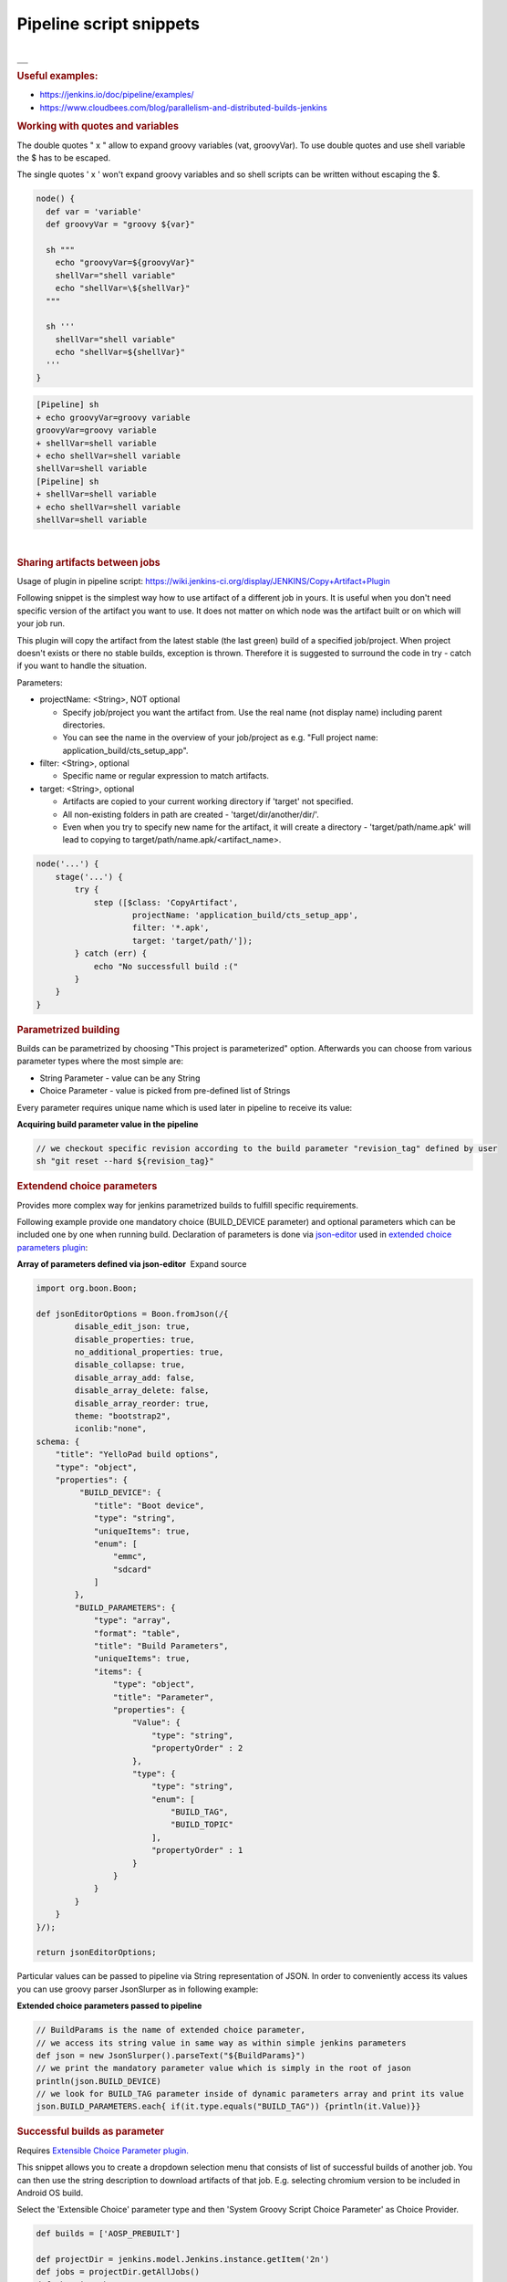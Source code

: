 Pipeline script snippets
*************************

.. container:: contentLayout2

   .. container:: columnLayout single

      .. container:: cell normal

         .. container:: innerCell

            | 

            .. container:: table-wrap

               +---------------------------------------------------------------------------+
               | .. container:: content-wrapper                                            |
               |                                                                           |
               |    .. container:: toc-macro client-side-toc-macro conf-macro output-block |
               +===========================================================================+
               +---------------------------------------------------------------------------+

   .. container:: columnLayout single

      .. container:: cell normal

         .. container:: innerCell

            .. rubric:: Useful examples:
               :name: Pipelinescriptsnippets-Usefulexamples:

            -  https://jenkins.io/doc/pipeline/examples/
            -  https://www.cloudbees.com/blog/parallelism-and-distributed-builds-jenkins

            .. rubric:: Working with quotes and variables
               :name: Pipelinescriptsnippets-Workingwithquotesandvariables

            The double quotes " x " allow to expand groovy variables (vat, groovyVar). To use double quotes and use shell variable the $ has to be escaped.

            The single quotes ' x ' won't expand groovy variables and so shell scripts can be written without escaping the $.

            .. container:: code panel pdl conf-macro output-block

               .. container:: codeContent panelContent pdl

                  .. code:: syntaxhighlighter-pre

                     node() {
                       def var = 'variable'
                       def groovyVar = "groovy ${var}"

                       sh """
                         echo "groovyVar=${groovyVar}"
                         shellVar="shell variable"
                         echo "shellVar=\${shellVar}"
                       """
                       
                       sh '''
                         shellVar="shell variable"
                         echo "shellVar=${shellVar}"
                       '''
                     }

            .. container:: code panel pdl conf-macro output-block

               .. container:: codeContent panelContent pdl

                  .. code:: syntaxhighlighter-pre

                     [Pipeline] sh
                     + echo groovyVar=groovy variable
                     groovyVar=groovy variable
                     + shellVar=shell variable
                     + echo shellVar=shell variable
                     shellVar=shell variable
                     [Pipeline] sh
                     + shellVar=shell variable
                     + echo shellVar=shell variable
                     shellVar=shell variable

            | 

            .. rubric:: Sharing artifacts between jobs
               :name: Pipelinescriptsnippets-Sharingartifactsbetweenjobs

            Usage of plugin in pipeline script: https://wiki.jenkins-ci.org/display/JENKINS/Copy+Artifact+Plugin

            Following snippet is the simplest way how to use artifact of a different job in yours. It is useful when you don't need specific version of the artifact you want to use. It does not matter on which node was the artifact built or on which will your job run.

            This plugin will copy the artifact from the latest stable (the last green) build of a specified job/project. When project doesn't exists or there no stable builds, exception is thrown. Therefore it is suggested to surround the code in try - catch if you want to handle the situation.

            Parameters:

            -  projectName: <String>, NOT optional

               -  Specify job/project you want the artifact from. Use the real name (not display name) including parent directories.
               -  You can see the name in the overview of your job/project as e.g. "Full project name: application_build/cts_setup_app".

            -  filter: <String>, optional

               -  Specific name or regular expression to match artifacts.

            -  target: <String>, optional

               -  Artifacts are copied to your current working directory if 'target' not specified.
               -  All non-existing folders in path are created - 'target/dir/another/dir/'.
               -  Even when you try to specify new name for the artifact, it will create a directory - 'target/path/name.apk' will lead to copying to target/path/name.apk/<artifact_name>.

            .. container:: code panel pdl conf-macro output-block

               .. container:: codeContent panelContent pdl

                  .. code:: syntaxhighlighter-pre

                     node('...') {
                         stage('...') {
                             try {
                                 step ([$class: 'CopyArtifact',
                                         projectName: 'application_build/cts_setup_app',
                                         filter: '*.apk',
                                         target: 'target/path/']);
                             } catch (err) {
                                 echo "No successfull build :("
                             }
                         }
                     }

            .. rubric:: Parametrized building
               :name: Pipelinescriptsnippets-Parametrizedbuilding
               :class: auto-cursor-target

            Builds can be parametrized by choosing "This project is parameterized" option. Afterwards you can choose from various parameter types where the most simple are:

            -  String Parameter - value can be any String
            -  Choice Parameter - value is picked from pre-defined list of Strings

            Every parameter requires unique name which is used later in pipeline to receive its value:

            .. container:: code panel pdl conf-macro output-block

               .. container:: codeHeader panelHeader pdl

                  **Acquiring build parameter value in the pipeline**

               .. container:: codeContent panelContent pdl

                  .. code:: syntaxhighlighter-pre

                     // we checkout specific revision according to the build parameter "revision_tag" defined by user
                     sh "git reset --hard ${revision_tag}"

            .. rubric:: Extendend choice parameters
               :name: Pipelinescriptsnippets-Extendendchoiceparameters

            Provides more complex way for jenkins parametrized builds to fulfill specific requirements.

            Following example provide one mandatory choice (BUILD_DEVICE parameter) and optional parameters which can be included one by one when running build. Declaration of parameters is done via `json-editor <https://github.com/jdorn/json-editor>`__ used in `extended choice parameters <https://wiki.jenkins-ci.org/display/JENKINS/Extended+Choice+Parameter+plugin>`__ `plugin <https://wiki.jenkins-ci.org/display/JENKINS/Extended+Choice+Parameter+plugin>`__:

            .. container:: code panel pdl conf-macro output-block

               .. container:: codeHeader panelHeader pdl hide-border-bottom

                  **Array of parameters defined via json-editor**  Expand source

               .. container:: codeContent panelContent pdl hide-toolbar

                  .. code:: syntaxhighlighter-pre

                     import org.boon.Boon;

                     def jsonEditorOptions = Boon.fromJson(/{
                             disable_edit_json: true,
                             disable_properties: true,
                             no_additional_properties: true,
                             disable_collapse: true,
                             disable_array_add: false,
                             disable_array_delete: false,
                             disable_array_reorder: true,
                             theme: "bootstrap2",
                             iconlib:"none",
                     schema: {
                         "title": "YelloPad build options",
                         "type": "object",
                         "properties": {
                              "BUILD_DEVICE": {
                                 "title": "Boot device",
                                 "type": "string",
                                 "uniqueItems": true,
                                 "enum": [
                                     "emmc",
                                     "sdcard"
                                 ]
                             },
                             "BUILD_PARAMETERS": {
                                 "type": "array",
                                 "format": "table",
                                 "title": "Build Parameters",
                                 "uniqueItems": true,
                                 "items": {
                                     "type": "object",
                                     "title": "Parameter",
                                     "properties": {
                                         "Value": {
                                             "type": "string",
                                             "propertyOrder" : 2
                                         },
                                         "type": {
                                             "type": "string",
                                             "enum": [
                                                 "BUILD_TAG",
                                                 "BUILD_TOPIC"
                                             ],
                                             "propertyOrder" : 1
                                         }
                                     }
                                 }
                             }
                         }
                     }/);

                     return jsonEditorOptions;

            Particular values can be passed to pipeline via String representation of JSON. In order to conveniently access its values you can use groovy parser JsonSlurper as in following example:

            .. container:: code panel pdl conf-macro output-block

               .. container:: codeHeader panelHeader pdl

                  **Extended choice parameters passed to pipeline**

               .. container:: codeContent panelContent pdl

                  .. code:: syntaxhighlighter-pre

                     // BuildParams is the name of extended choice parameter,
                     // we access its string value in same way as within simple jenkins parameters
                     def json = new JsonSlurper().parseText("${BuildParams}")
                     // we print the mandatory parameter value which is simply in the root of jason
                     println(json.BUILD_DEVICE)
                     // we look for BUILD_TAG parameter inside of dynamic parameters array and print its value
                     json.BUILD_PARAMETERS.each{ if(it.type.equals("BUILD_TAG")) {println(it.Value)}}

   .. container:: columnLayout two-equal

      .. container:: cell normal

         .. container:: innerCell

            .. rubric:: Successful builds as parameter
               :name: Pipelinescriptsnippets-Successfulbuildsasparameter

            Requires `Extensible Choice Parameter plugin. <https://wiki.jenkins.io/display/JENKINS/Extensible+Choice+Parameter+plugin>`__

            This snippet allows you to create a dropdown selection menu that consists of list of successful builds of another job. You can then use the string description to download artifacts of that job. E.g. selecting chromium version to be included in Android OS build.

            Select the 'Extensible Choice' parameter type and then 'System Groovy Script Choice Parameter' as Choice Provider.

            .. container:: code panel pdl conf-macro output-block

               .. container:: codeContent panelContent pdl

                  .. code:: syntaxhighlighter-pre

                     def builds = ['AOSP_PREBUILT']

                     def projectDir = jenkins.model.Jenkins.instance.getItem('2n')
                     def jobs = projectDir.getAllJobs()
                     def chromiumJob
                     jobs.each { 
                       if (it.name.equals('chromium'))
                         chromiumJob = it
                     }
                     chromiumJob.getBuilds().each {
                       if (it.getResult().toString().equals("SUCCESS"))
                         builds.add(it.description)
                     }
                     return builds
            
            .. image:: /images/pipeline_script_snippet.png

            It can look like this when starting a new job:

            .. image:: /images/pipeline_script_snippet_1.png

      .. container:: cell normal

         .. container:: innerCell

   .. container:: columnLayout single

      .. container:: cell normal

         .. container:: innerCell

            .. rubric:: Use Amarula docker registry in Jenkins pipeline
               :name: Pipelinescriptsnippets-UseAmaruladockerregistryinJenkinspipeline

            https://jenkins.io/doc/book/pipeline/docker/#using-a-remote-docker-server

            .. container:: code panel pdl conf-macro output-block

               .. container:: codeContent panelContent pdl

                  .. code:: syntaxhighlighter-pre

                     node("android-os-build") {
                          stage('Build OS') {
                             docker.withRegistry('https://registry.amarulasolutions.com:443','amarula-docker') {
                                 docker.image ('android-marshmallow-builder').inside {
                                     timestamps {
                                     }
                                 }
                             }
                         }
                     }
